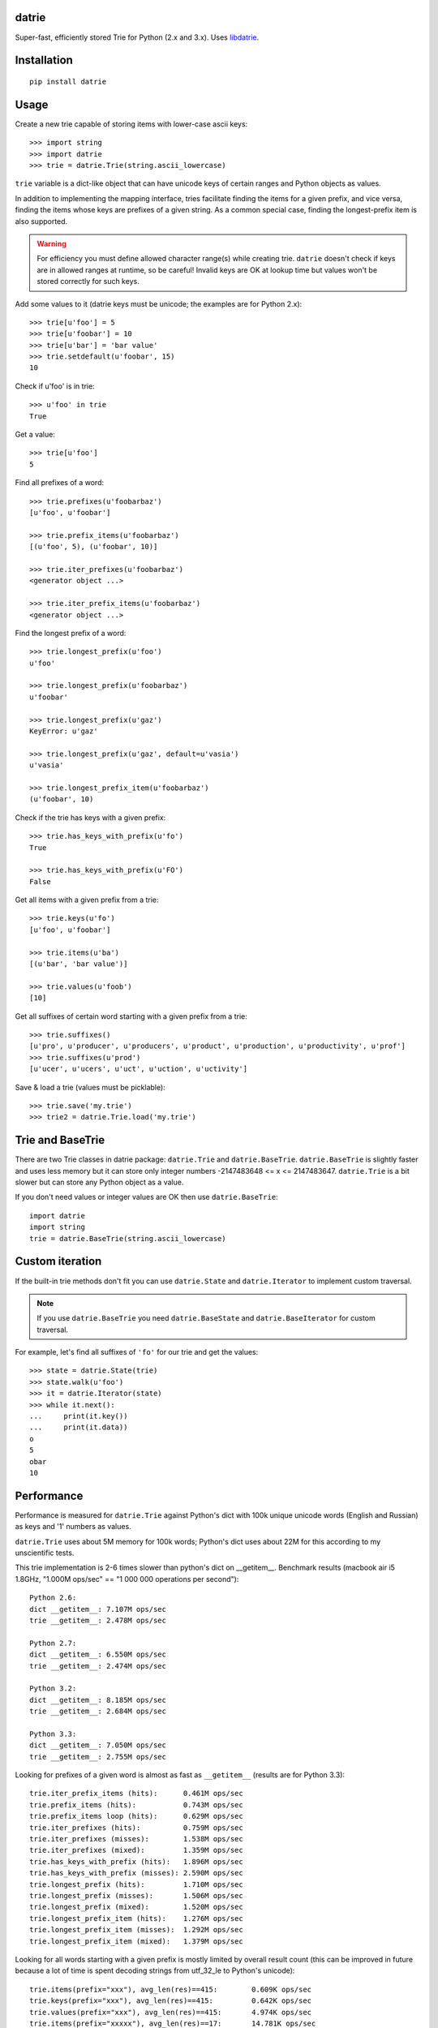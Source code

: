 datrie |travis| |appveyor|
======

.. |travis| image:: https://travis-ci.org/pytries/datrie.svg
   :target: https://travis-ci.org/pytries/datrie

.. |appveyor| image:: https://ci.appveyor.com/api/projects/status/6bpvhllpjhlau7x0?svg=true
   :target: https://ci.appveyor.com/project/superbobry/datrie

Super-fast, efficiently stored Trie for Python (2.x and 3.x).
Uses `libdatrie`_.

.. _libdatrie: https://linux.thai.net/~thep/datrie/datrie.html

Installation
============

::

    pip install datrie

Usage
=====

Create a new trie capable of storing items with lower-case ascii keys::

    >>> import string
    >>> import datrie
    >>> trie = datrie.Trie(string.ascii_lowercase)

``trie`` variable is a dict-like object that can have unicode keys of
certain ranges and Python objects as values.

In addition to implementing the mapping interface, tries facilitate
finding the items for a given prefix, and vice versa, finding the
items whose keys are prefixes of a given string. As a common special
case, finding the longest-prefix item is also supported.

.. warning::

    For efficiency you must define allowed character range(s) while
    creating trie. ``datrie`` doesn't check if keys are in allowed
    ranges at runtime, so be careful! Invalid keys are OK at lookup time
    but values won't be stored correctly for such keys.

Add some values to it (datrie keys must be unicode; the examples
are for Python 2.x)::

    >>> trie[u'foo'] = 5
    >>> trie[u'foobar'] = 10
    >>> trie[u'bar'] = 'bar value'
    >>> trie.setdefault(u'foobar', 15)
    10

Check if u'foo' is in trie::

    >>> u'foo' in trie
    True

Get a value::

    >>> trie[u'foo']
    5

Find all prefixes of a word::

    >>> trie.prefixes(u'foobarbaz')
    [u'foo', u'foobar']

    >>> trie.prefix_items(u'foobarbaz')
    [(u'foo', 5), (u'foobar', 10)]

    >>> trie.iter_prefixes(u'foobarbaz')
    <generator object ...>

    >>> trie.iter_prefix_items(u'foobarbaz')
    <generator object ...>

Find the longest prefix of a word::

    >>> trie.longest_prefix(u'foo')
    u'foo'

    >>> trie.longest_prefix(u'foobarbaz')
    u'foobar'

    >>> trie.longest_prefix(u'gaz')
    KeyError: u'gaz'

    >>> trie.longest_prefix(u'gaz', default=u'vasia')
    u'vasia'

    >>> trie.longest_prefix_item(u'foobarbaz')
    (u'foobar', 10)

Check if the trie has keys with a given prefix::

    >>> trie.has_keys_with_prefix(u'fo')
    True

    >>> trie.has_keys_with_prefix(u'FO')
    False

Get all items with a given prefix from a trie::

    >>> trie.keys(u'fo')
    [u'foo', u'foobar']

    >>> trie.items(u'ba')
    [(u'bar', 'bar value')]

    >>> trie.values(u'foob')
    [10]

Get all suffixes of certain word starting with a given prefix from a trie::

    >>> trie.suffixes()
    [u'pro', u'producer', u'producers', u'product', u'production', u'productivity', u'prof']
    >>> trie.suffixes(u'prod')
    [u'ucer', u'ucers', u'uct', u'uction', u'uctivity']


Save & load a trie (values must be picklable)::

    >>> trie.save('my.trie')
    >>> trie2 = datrie.Trie.load('my.trie')



Trie and BaseTrie
=================

There are two Trie classes in datrie package: ``datrie.Trie`` and
``datrie.BaseTrie``. ``datrie.BaseTrie`` is slightly faster and uses less
memory but it can store only integer numbers -2147483648 <= x <= 2147483647.
``datrie.Trie`` is a bit slower but can store any Python object as a value.

If you don't need values or integer values are OK then use ``datrie.BaseTrie``::

    import datrie
    import string
    trie = datrie.BaseTrie(string.ascii_lowercase)

Custom iteration
================

If the built-in trie methods don't fit you can use ``datrie.State`` and
``datrie.Iterator`` to implement custom traversal.

.. note::

    If you use ``datrie.BaseTrie`` you need ``datrie.BaseState`` and
    ``datrie.BaseIterator`` for custom traversal.


For example, let's find all suffixes of ``'fo'`` for our trie and get
the values::

    >>> state = datrie.State(trie)
    >>> state.walk(u'foo')
    >>> it = datrie.Iterator(state)
    >>> while it.next():
    ...     print(it.key())
    ...     print(it.data))
    o
    5
    obar
    10

Performance
===========

Performance is measured for ``datrie.Trie`` against Python's dict with
100k unique unicode words (English and Russian) as keys and '1' numbers
as values.

``datrie.Trie`` uses about 5M memory for 100k words; Python's dict
uses about 22M for this according to my unscientific tests.

This trie implementation is 2-6 times slower than python's dict
on __getitem__. Benchmark results (macbook air i5 1.8GHz,
"1.000M ops/sec" == "1 000 000 operations per second")::

    Python 2.6:
    dict __getitem__: 7.107M ops/sec
    trie __getitem__: 2.478M ops/sec

    Python 2.7:
    dict __getitem__: 6.550M ops/sec
    trie __getitem__: 2.474M ops/sec

    Python 3.2:
    dict __getitem__: 8.185M ops/sec
    trie __getitem__: 2.684M ops/sec

    Python 3.3:
    dict __getitem__: 7.050M ops/sec
    trie __getitem__: 2.755M ops/sec

Looking for prefixes of a given word is almost as fast as
``__getitem__`` (results are for Python 3.3)::

    trie.iter_prefix_items (hits):      0.461M ops/sec
    trie.prefix_items (hits):           0.743M ops/sec
    trie.prefix_items loop (hits):      0.629M ops/sec
    trie.iter_prefixes (hits):          0.759M ops/sec
    trie.iter_prefixes (misses):        1.538M ops/sec
    trie.iter_prefixes (mixed):         1.359M ops/sec
    trie.has_keys_with_prefix (hits):   1.896M ops/sec
    trie.has_keys_with_prefix (misses): 2.590M ops/sec
    trie.longest_prefix (hits):         1.710M ops/sec
    trie.longest_prefix (misses):       1.506M ops/sec
    trie.longest_prefix (mixed):        1.520M ops/sec
    trie.longest_prefix_item (hits):    1.276M ops/sec
    trie.longest_prefix_item (misses):  1.292M ops/sec
    trie.longest_prefix_item (mixed):   1.379M ops/sec

Looking for all words starting with a given prefix is mostly limited
by overall result count (this can be improved in future because a
lot of time is spent decoding strings from utf_32_le to Python's
unicode)::

    trie.items(prefix="xxx"), avg_len(res)==415:        0.609K ops/sec
    trie.keys(prefix="xxx"), avg_len(res)==415:         0.642K ops/sec
    trie.values(prefix="xxx"), avg_len(res)==415:       4.974K ops/sec
    trie.items(prefix="xxxxx"), avg_len(res)==17:       14.781K ops/sec
    trie.keys(prefix="xxxxx"), avg_len(res)==17:        15.766K ops/sec
    trie.values(prefix="xxxxx"), avg_len(res)==17:      96.456K ops/sec
    trie.items(prefix="xxxxxxxx"), avg_len(res)==3:     75.165K ops/sec
    trie.keys(prefix="xxxxxxxx"), avg_len(res)==3:      77.225K ops/sec
    trie.values(prefix="xxxxxxxx"), avg_len(res)==3:    320.755K ops/sec
    trie.items(prefix="xxxxx..xx"), avg_len(res)==1.4:  173.591K ops/sec
    trie.keys(prefix="xxxxx..xx"), avg_len(res)==1.4:   180.678K ops/sec
    trie.values(prefix="xxxxx..xx"), avg_len(res)==1.4: 503.392K ops/sec
    trie.items(prefix="xxx"), NON_EXISTING:             2023.647K ops/sec
    trie.keys(prefix="xxx"), NON_EXISTING:              1976.928K ops/sec
    trie.values(prefix="xxx"), NON_EXISTING:            2060.372K ops/sec

Random insert time is very slow compared to dict, this is the limitation
of double-array tries; updates are quite fast. If you want to build a trie,
consider sorting keys before the insertion::

    dict __setitem__ (updates):            6.497M ops/sec
    trie __setitem__ (updates):            2.633M ops/sec
    dict __setitem__ (inserts, random):    5.808M ops/sec
    trie __setitem__ (inserts, random):    0.053M ops/sec
    dict __setitem__ (inserts, sorted):    5.749M ops/sec
    trie __setitem__ (inserts, sorted):    0.624M ops/sec
    dict setdefault (updates):             3.455M ops/sec
    trie setdefault (updates):             1.910M ops/sec
    dict setdefault (inserts):             3.466M ops/sec
    trie setdefault (inserts):             0.053M ops/sec

Other results (note that ``len(trie)`` is currently implemented
using trie traversal)::

    dict __contains__ (hits):    6.801M ops/sec
    trie __contains__ (hits):    2.816M ops/sec
    dict __contains__ (misses):  5.470M ops/sec
    trie __contains__ (misses):  4.224M ops/sec
    dict __len__:                334336.269 ops/sec
    trie __len__:                22.900 ops/sec
    dict values():               406.507 ops/sec
    trie values():               20.864 ops/sec
    dict keys():                 189.298 ops/sec
    trie keys():                 2.773 ops/sec
    dict items():                48.734 ops/sec
    trie items():                2.611 ops/sec

Please take this benchmark results with a grain of salt; this
is a very simple benchmark and may not cover your use case.

Current Limitations
===================

* keys must be unicode (no implicit conversion for byte strings
  under Python 2.x, sorry);
* there are no iterator versions of keys/values/items (this is not
  implemented yet);
* it is painfully slow and maybe buggy under pypy;
* library is not tested with narrow Python builds.

Contributing
============

Development happens at github and bitbucket:

* https://github.com/kmike/datrie
* https://bitbucket.org/kmike/datrie

The main issue tracker is at github.

Feel free to submit ideas, bugs, pull requests (git or hg) or
regular patches.

Running tests and benchmarks
----------------------------

Make sure `tox`_ is installed and run

::

    $ tox

from the source checkout. Tests should pass under python 2.6, 2.7 and 3.2.

::

    $ tox -c tox-bench.ini

runs benchmarks.

If you've changed anything in the source code then
make sure `cython`_ is installed and run

::

    $ update_c.sh

before each ``tox`` command.

Please note that benchmarks are not included in the release
tar.gz's because benchmark data is large and this
saves a lot of bandwidth; use source checkouts from
github or bitbucket for the benchmarks.

.. _cython: https://cython.org/
.. _tox: https://tox.readthedocs.io/

Authors & Contributors
----------------------

* Mikhail Korobov <kmike84@gmail.com>
* Jared Suttles
* Gabi Davar
* Ahmed T. Youssef

This module is based on `libdatrie`_ C library by Theppitak Karoonboonyanan
and is inspired by `fast_trie`_ Ruby bindings, `PyTrie`_ pure
Python implementation and `Tree::Trie`_ Perl implementation;
some docs and API ideas are borrowed from these projects.

.. _fast_trie: https://github.com/tyler/trie
.. _PyTrie: https://github.com/gsakkis/pytrie
.. _Tree::Trie: https://metacpan.org/pod/release/AVIF/Tree-Trie-1.9/Trie.pm

License
=======

Licensed under LGPL v2.1.
